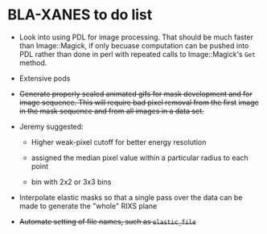 
* BLA-XANES to do list

 + Look into using PDL for image processing.  That should be much
   faster than Image::Magick, if only becuase computation can be
   pushed into PDL rather than done in perl with repeated calls to
   Image::Magick's ~Get~ method.

 + Extensive pods

 + +Generate properly scaled animated gifs for mask development and for+
   +image sequence.  This will require bad pixel removal from the first+
   +image in the mask sequence and from all images in a data set.+

 + Jeremy suggested:

   + Higher weak-pixel cutoff for better energy resolution

   + assigned the median pixel value within a particular radius to each
     point

   + bin with 2x2 or 3x3 bins

 + Interpolate elastic masks so that a single pass over the data can
   be made to generate the "whole" RIXS plane

 + +Automate setting of file names, such as ~elastic_file~+

